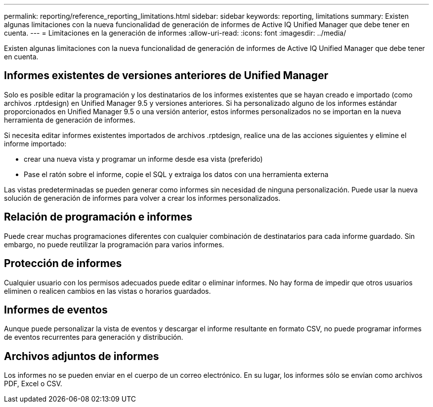 ---
permalink: reporting/reference_reporting_limitations.html 
sidebar: sidebar 
keywords: reporting, limitations 
summary: Existen algunas limitaciones con la nueva funcionalidad de generación de informes de Active IQ Unified Manager que debe tener en cuenta. 
---
= Limitaciones en la generación de informes
:allow-uri-read: 
:icons: font
:imagesdir: ../media/


[role="lead"]
Existen algunas limitaciones con la nueva funcionalidad de generación de informes de Active IQ Unified Manager que debe tener en cuenta.



== Informes existentes de versiones anteriores de Unified Manager

Solo es posible editar la programación y los destinatarios de los informes existentes que se hayan creado e importado (como archivos .rptdesign) en Unified Manager 9.5 y versiones anteriores. Si ha personalizado alguno de los informes estándar proporcionados en Unified Manager 9.5 o una versión anterior, estos informes personalizados no se importan en la nueva herramienta de generación de informes.

Si necesita editar informes existentes importados de archivos .rptdesign, realice una de las acciones siguientes y elimine el informe importado:

* crear una nueva vista y programar un informe desde esa vista (preferido)
* Pase el ratón sobre el informe, copie el SQL y extraiga los datos con una herramienta externa


Las vistas predeterminadas se pueden generar como informes sin necesidad de ninguna personalización. Puede usar la nueva solución de generación de informes para volver a crear los informes personalizados.



== Relación de programación e informes

Puede crear muchas programaciones diferentes con cualquier combinación de destinatarios para cada informe guardado. Sin embargo, no puede reutilizar la programación para varios informes.



== Protección de informes

Cualquier usuario con los permisos adecuados puede editar o eliminar informes. No hay forma de impedir que otros usuarios eliminen o realicen cambios en las vistas o horarios guardados.



== Informes de eventos

Aunque puede personalizar la vista de eventos y descargar el informe resultante en formato CSV, no puede programar informes de eventos recurrentes para generación y distribución.



== Archivos adjuntos de informes

Los informes no se pueden enviar en el cuerpo de un correo electrónico. En su lugar, los informes sólo se envían como archivos PDF, Excel o CSV.

